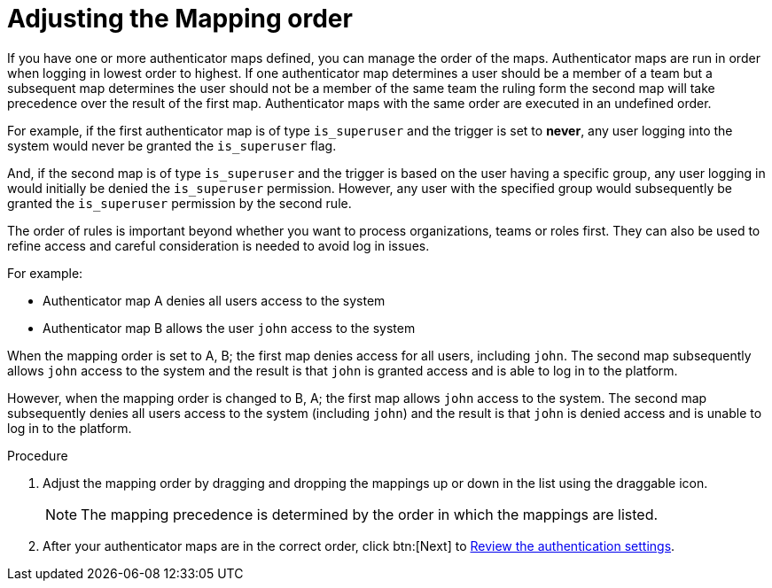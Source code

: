 :_mod-docs-content-type: PROCEDURE

[id="gw-adjust-mapping-order"]

= Adjusting the Mapping order

If you have one or more authenticator maps defined, you can manage the order of the maps. Authenticator maps are run in order when logging in lowest order to highest. If one authenticator map determines a user should be a member of a team but a subsequent map determines the user should not be a member of the same team the ruling form the second map will take precedence over the result of the first map. Authenticator maps with the same order are executed in an undefined order.

For example, if the first authenticator map is of type `is_superuser` and the trigger is set to *never*, any user logging into the system would never be granted the `is_superuser` flag. 

And, if the second map is of type `is_superuser` and the trigger is based on the user having a specific group, any user logging in would initially be denied the `is_superuser` permission. However, any user with the specified group would subsequently be granted the `is_superuser` permission by the second rule. 

The order of rules is important beyond whether you want to process organizations, teams or roles first. They can also be used to refine access and careful consideration is needed to avoid log in issues. 

For example:

* Authenticator map A denies all users access to the system
* Authenticator map B allows the user `john` access to the system

When the mapping order is set to A, B; the first map denies access for all users, including `john`. The second map subsequently allows `john` access to the system and the result is that `john` is granted access and is able to log in to the platform.

However, when the mapping order is changed to B, A; the first map allows `john` access to the system. The second map subsequently denies all users access to the system (including `john`) and the result is that `john` is denied access and is unable to log in to the platform.

.Procedure

. Adjust the mapping order by dragging and dropping the mappings up or down in the list using the draggable icon.
+
[NOTE]
====
The mapping precedence is determined by the order in which the mappings are listed.
====
+ 
. After your authenticator maps are in the correct order, click btn:[Next] to xref:gw-review-auth-settings[Review the authentication settings].
